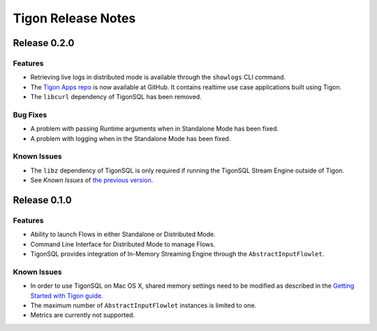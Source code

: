 .. :author: Cask Data, Inc.
   :description: Release notes for different versions of Tigon
   :copyright: Copyright © 2014 Cask Data, Inc.

============================================
Tigon Release Notes
============================================

Release 0.2.0
=============

Features
--------

- Retrieving live logs in distributed mode is available through  the ``showlogs`` CLI command.
- The `Tigon Apps repo <https://github.com/caskdata/tigon-apps>`__ is now available at GitHub. 
  It contains realtime use case applications built using Tigon.
- The ``libcurl`` dependency of TigonSQL has been removed.

Bug Fixes
---------
- A problem with passing Runtime arguments when in Standalone Mode has been fixed.
- A problem with logging when in the Standalone Mode has been fixed.

Known Issues
------------
- The ``libz`` dependency of TigonSQL is only required if running the TigonSQL Stream Engine outside of Tigon.
- See *Known Issues* of `the previous version. <#known-issues-010>`_


Release 0.1.0
=============

Features
--------
- Ability to launch Flows in either Standalone or Distributed Mode. 
- Command Line Interface for Distributed Mode to manage Flows.
- TigonSQL provides integration of In-Memory Streaming Engine through the ``AbstractInputFlowlet``.

.. _known-issues-010:

Known Issues
------------
- In order to use TigonSQL on Mac OS X, shared memory settings need to be modified
  as described in the `Getting Started with Tigon guide. <getting-started.html#macintosh-os-x>`__
- The maximum number of ``AbstractInputFlowlet`` instances is limited to one.
- Metrics are currently not supported.

